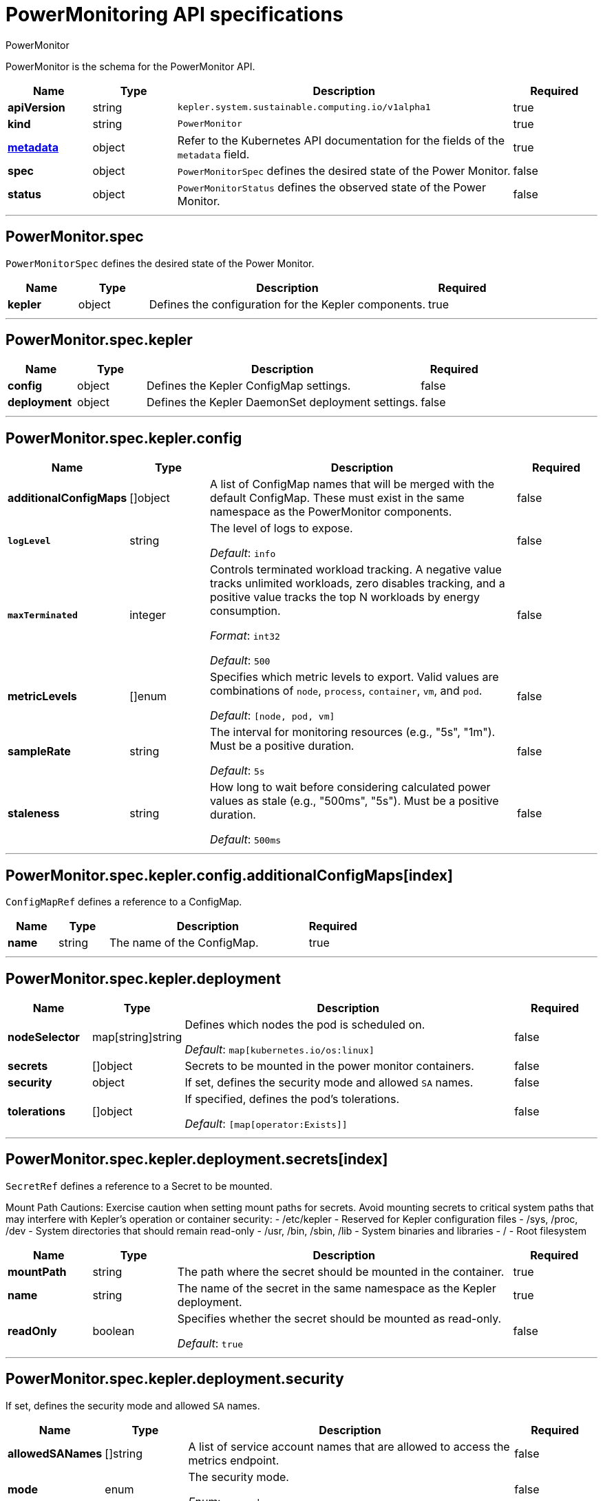 // Automatically generated by 'kepler.system.sustainable.computing.io'. Do not edit.
:_mod-docs-content-type: REFERENCE
[id="power-monitoring-api-specifications_{context}"]
= PowerMonitoring API specifications

PowerMonitor


PowerMonitor is the schema for the PowerMonitor API.

[cols="1,1,4,1", options="header"]
|===
| Name
| Type
| Description
| Required

| *apiVersion*
| string
| `kepler.system.sustainable.computing.io/v1alpha1`
| true

| *kind*
| string
| `PowerMonitor`
| true

| link:https://kubernetes.io/docs/reference/generated/kubernetes-api/v1.20/#objectmeta-v1-meta[*metadata*]
| object
| Refer to the Kubernetes API documentation for the fields of the `metadata` field.
| true

| *spec*
| object
| `PowerMonitorSpec` defines the desired state of the Power Monitor.
| false

| *status*
| object
| `PowerMonitorStatus` defines the observed state of the Power Monitor.
| false
|===

---

== PowerMonitor.spec

`PowerMonitorSpec` defines the desired state of the Power Monitor.

[cols="1,1,4,1", options="header"]
|===
| Name
| Type
| Description
| Required

| *kepler*
| object
| Defines the configuration for the Kepler components.
| true
|===

---

== PowerMonitor.spec.kepler


[cols="1,1,4,1", options="header"]
|===
| Name
| Type
| Description
| Required

| *config*
| object
| Defines the Kepler ConfigMap settings.
| false

| *deployment*
| object
| Defines the Kepler DaemonSet deployment settings.
| false
|===

---

== PowerMonitor.spec.kepler.config

[cols="1,1,4,1", options="header"]
|===
| Name
| Type
| Description
| Required

| *additionalConfigMaps*
| []object
| A list of ConfigMap names that will be merged with the default ConfigMap. These must exist in the same namespace as the PowerMonitor components.
| false

| `*logLevel*`
| string
|
The level of logs to expose.

_Default_: `info`
| false

| `*maxTerminated*`
| integer
|
Controls terminated workload tracking. A negative value tracks unlimited workloads, zero disables tracking, and a positive value tracks the top N workloads by energy consumption.

_Format_: `int32`

_Default_: `500`
| false

| *metricLevels*
| []enum
|
Specifies which metric levels to export. Valid values are combinations of `node`, `process`, `container`, `vm`, and `pod`.

_Default_: `[node, pod, vm]`
| false

| *sampleRate*
| string
|
The interval for monitoring resources (e.g., "5s", "1m"). Must be a positive duration.

_Default_: `5s`
| false

| *staleness*
| string
|
How long to wait before considering calculated power values as stale (e.g., "500ms", "5s"). Must be a positive duration.

_Default_: `500ms`
| false
|===

---

== PowerMonitor.spec.kepler.config.additionalConfigMaps[index]

`ConfigMapRef` defines a reference to a ConfigMap.

[cols="1,1,4,1", options="header"]
|===
| Name
| Type
| Description
| Required

| *name*
| string
| The name of the ConfigMap.
| true
|===

---

== PowerMonitor.spec.kepler.deployment

[cols="1,1,4,1", options="header"]
|===
| Name
| Type
| Description
| Required

| *nodeSelector*
| map[string]string
|
Defines which nodes the pod is scheduled on.

_Default_: `map[kubernetes.io/os:linux]`
| false

| *secrets*
| []object
| Secrets to be mounted in the power monitor containers.
| false

| *security*
| object
| If set, defines the security mode and allowed `SA` names.
| false

| *tolerations*
| []object
|
If specified, defines the pod's tolerations.

_Default_: `[map[operator:Exists]]`
| false
|===

---

== PowerMonitor.spec.kepler.deployment.secrets[index]

`SecretRef` defines a reference to a Secret to be mounted.

Mount Path Cautions:
Exercise caution when setting mount paths for secrets. Avoid mounting secrets to critical system paths
that may interfere with Kepler's operation or container security:
- /etc/kepler - Reserved for Kepler configuration files
- /sys, /proc, /dev - System directories that should remain read-only
- /usr, /bin, /sbin, /lib - System binaries and libraries
- / - Root filesystem

[cols="1,1,4,1", options="header"]
|===
| Name | Type | Description | Required

| *mountPath*
| string
| The path where the secret should be mounted in the container.
| true

| *name*
| string
| The name of the secret in the same namespace as the Kepler deployment.
| true

| *readOnly*
| boolean
|
Specifies whether the secret should be mounted as read-only.

_Default_: `true`
| false
|===

---

== PowerMonitor.spec.kepler.deployment.security

If set, defines the security mode and allowed `SA` names.

[cols="1,1,4,1", options="header"]
|===
| Name
| Type
| Description
| Required

| *allowedSANames*
| []string
| A list of service account names that are allowed to access the metrics endpoint.
| false

| *mode*
| enum
|
The security mode.

_Enum_: `none`, `rbac`
| false
|===

---

== PowerMonitor.spec.kepler.deployment.tolerations[index]

The pod this toleration is attached to tolerates any taint that matches the triple `<key,value,effect>` using the matching `<operator>`.

[cols="1,1,4,1", options="header"]
|===
| Name
| Type
| Description
| Required

| *effect*
| string
| The taint effect to match. Allowed values are `NoSchedule`, `PreferNoSchedule`, and `NoExecute`. Empty means match all effects.
| false

| *key*
| string
| The taint key that the toleration applies to. Empty means match all taint keys.
| false

| *operator*
| string
| A key's relationship to the value. Valid operators are `Exists` and `Equal`. Defaults to `Equal`.
| false

| *tolerationSeconds*
| integer
|
The period of time the toleration (with effect `NoExecute`) tolerates the taint. If not set, it tolerates the taint forever.

_Format_: `int64`
| false

| *value*
| string
| The taint value the toleration matches. If the operator is `Exists`, the value should be empty.
| false
|===

---

== PowerMonitor.status

`PowerMonitorStatus` defines the observed state of the Power Monitor.

[cols="1,1,4,1", options="header"]
|===
| Name
| Type
| Description
| Required

| *conditions*
| []object
| Represents the latest available observations of the power-monitor.
| true

| *kepler*
| object
| Defines the observed state of the Kepler components.
| false
|===

---

== PowerMonitor.status.conditions[index]

[cols="1,1,4,1", options="header"]
|===
| Name
| Type
| Description
| Required

| *lastTransitionTime*
| string
|
The last time the condition transitioned from one status to another.

_Format_: `date-time`
| true

| *message*
| string
| A human-readable message indicating details about the transition.
| true

| *reason*
| string
| A programmatic identifier for the condition's last transition.
| true

| *status*
| string
| The status of the condition, which can be one of `True`, `False`, or `Unknown`.
| true

| *type*
| string
| The type of Kepler condition, such as `Reconciled` or `Available`.
| true

| *observedGeneration*
| integer
|
The `.metadata.generation` that the condition was set based upon.

_Format_: `int64`

_Minimum_: 0
| false
|===

---

== PowerMonitor.status.kepler

[cols="1,1,4,1", options="header"]
|===
| Name
| Type
| Description
| Required

| *currentNumberScheduled*
| integer
|
The number of nodes running at least one `power-monitor` pod as intended.

_Format_: `int32`
| true

| *desiredNumberScheduled*
| integer
|
The total number of nodes that should be running the `power-monitor` pod.

_Format_: `int32`
| true

| *numberMisscheduled*
| integer
|
The number of nodes running the `power-monitor` pod that are not supposed to.

_Format_: `int32`
| true

| *numberReady*
| integer
|
The number of nodes that should be running the `power-monitor` pod and have at least one pod with a `Ready` condition.

_Format_: `int32`
| true

| *numberAvailable*
| integer
|
The number of nodes that should be running the `power-monitor` pod and have at least one pod running and available.

_Format_: `int32`
| false

| *numberUnavailable*
| integer
|
The number of nodes that should be running the `power-monitor` pod and have no pods running and available.

_Format_: `int32`
| false

| *updatedNumberScheduled*
| integer
|
The total number of nodes that are running an updated `power-monitor` pod.

_Format_: `int32`
| false
|===